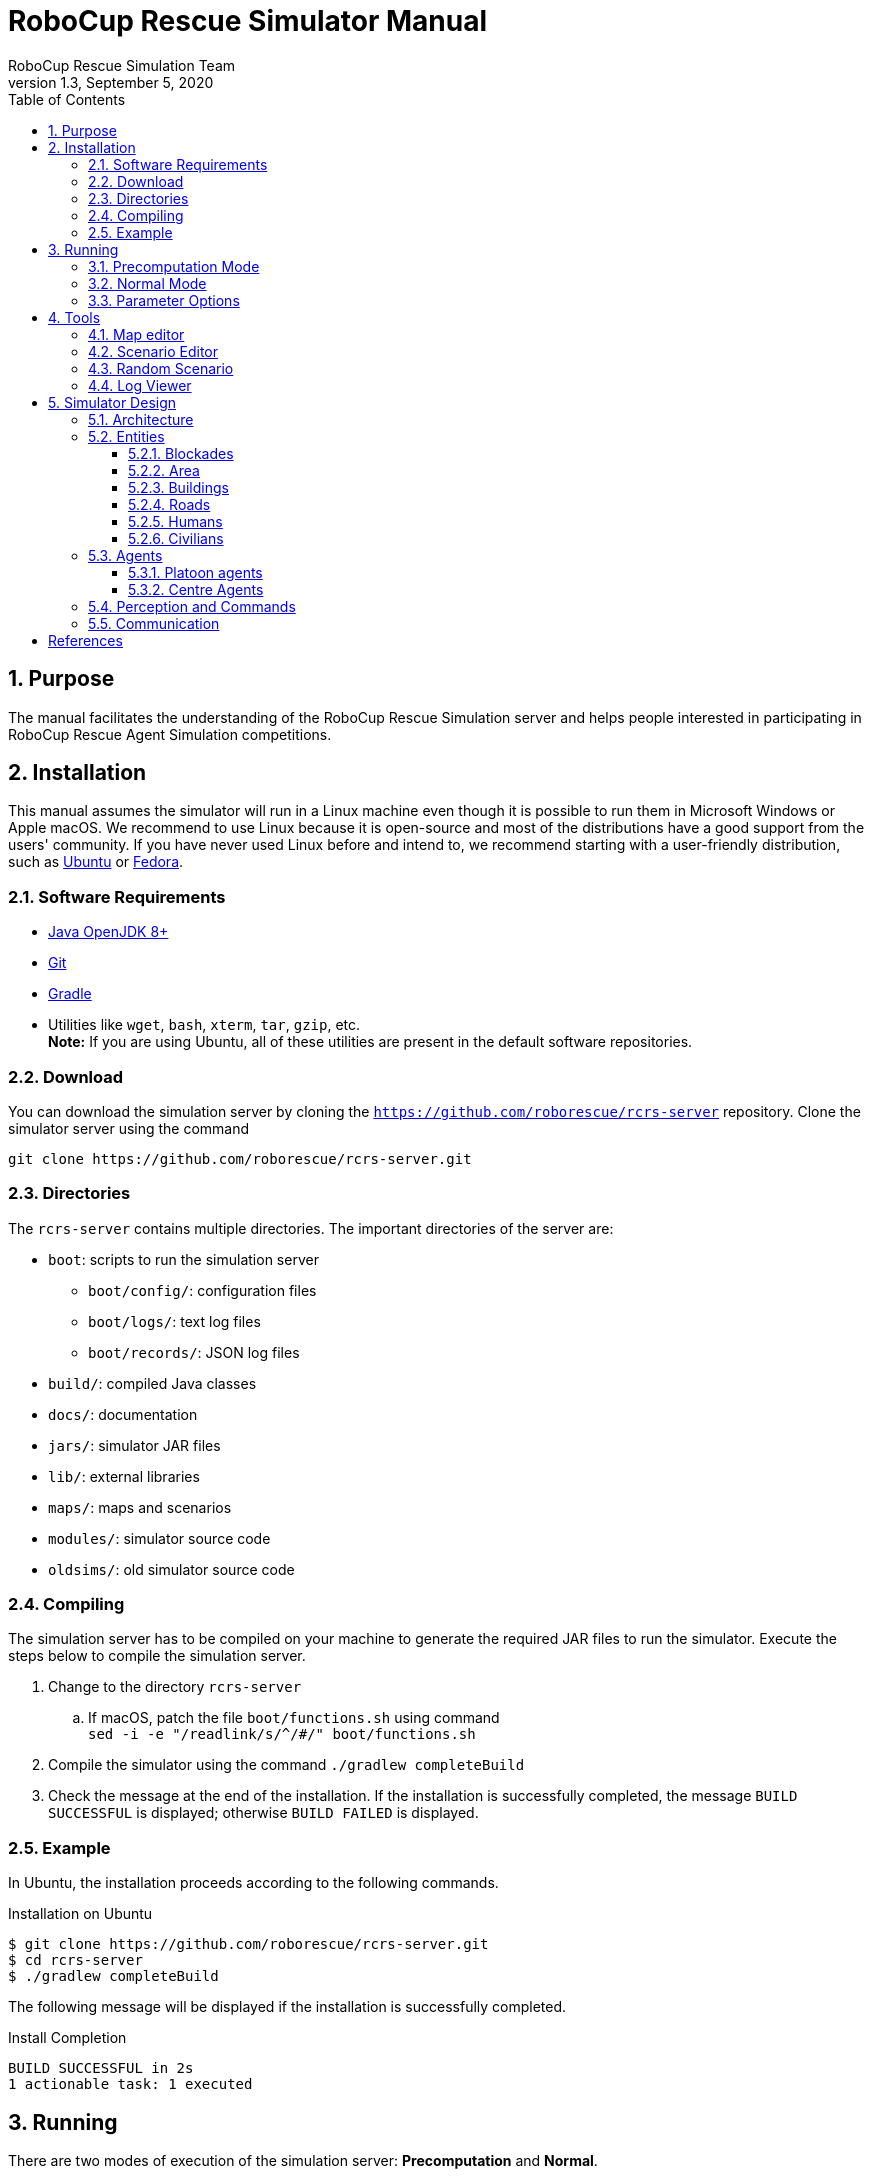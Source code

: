= RoboCup Rescue Simulator Manual
:author: RoboCup Rescue Simulation Team
:revnumber: 1.3
:revdate: September 5, 2020
:sectids!:
:sectnums:
:sectnumlevels: 3
:toclevels: 3
:outlinelevels: 3
:xrefstyle: short
:imagesoutdir: images
:imagesdir: images
:math:
:stem: latexmath
:source-highlighter: rouge
:bibtex-file: rcrs-server/references.bib
:bibtex-style: apa
:bibtex-order: alphabetical
:bibtex-format: asciidoc
:title-page:
:toc:

<<<

[#purpose]
== Purpose
The manual facilitates the understanding of the RoboCup Rescue Simulation server and helps people interested in participating in RoboCup Rescue Agent Simulation competitions.

[#installation]
== Installation
This manual assumes the simulator will run in a Linux machine even though it is possible to run them in Microsoft Windows or Apple macOS. We recommend to use Linux because it is open-source and most of the distributions have a good support from the users' community. If you have never used Linux before and intend to, we recommend starting with a user-friendly distribution, such as https://www.ubuntu.com/[Ubuntu] or https://getfedora.org[Fedora].

[#requirements]
=== Software Requirements

* https://openjdk.java.net/[Java OpenJDK 8+]
* https://git-scm.com/[Git]
* https://gradle.org/[Gradle]
* Utilities like `wget`, `bash`, `xterm`, `tar`, `gzip`, etc. +
  *Note:* If you are using Ubuntu, all of these utilities are present in the default software repositories.

[#download]
=== Download
You can download the simulation server by cloning the `https://github.com/roborescue/rcrs-server` repository. Clone the simulator server using the command

[source,shell]
----
git clone https://github.com/roborescue/rcrs-server.git
----

[#directories]
=== Directories
The `rcrs-server` contains multiple directories. The important directories of the server are:

* `boot`: scripts to run the simulation server
** `boot/config/`: configuration files
** `boot/logs/`: text log files
** `boot/records/`: JSON log files
* `build/`: compiled Java classes
* `docs/`: documentation
* `jars/`: simulator JAR files
* `lib/`: external libraries
* `maps/`: maps and scenarios
* `modules/`: simulator source code
* `oldsims/`: old simulator source code

[#compiling]
=== Compiling
The simulation server has to be compiled on your machine to generate the required JAR files to run the simulator. Execute the steps below to compile the simulation server.

. Change to the directory `rcrs-server`
.. If macOS, patch the file `boot/functions.sh` using command +
     `sed -i -e "/readlink/s/^/#/" boot/functions.sh`
. Compile the simulator using the command `./gradlew completeBuild`
. Check the message at the end of the installation. If the installation is successfully completed, the message `BUILD SUCCESSFUL` is displayed; otherwise `BUILD FAILED` is displayed.

[#example]
=== Example
In Ubuntu, the installation proceeds according to the following commands.

[source,shell]
.Installation on Ubuntu
----
$ git clone https://github.com/roborescue/rcrs-server.git
$ cd rcrs-server
$ ./gradlew completeBuild
----

The following message will be displayed if the installation is successfully completed.

[source,text]
.Install Completion
----
BUILD SUCCESSFUL in 2s
1 actionable task: 1 executed
----

[#running]
== Running
There are two modes of execution of the simulation server: *Precomputation* and *Normal*.

[#precomputation_mode]
=== Precomputation Mode
In the precomputation mode, the simulator connects one agent of each type and allows them to write the computation results.

The sequence of commands to run the simulation server in precomputation mode are:

[source,shell]
.Running simulation server in precomputation mode
----
$ cd rcrs-server
$ cd boot
$ bash start-precompute.sh
----

After running the simulation server, run the agents. Once the precomputation is completed, push _Control-C_ and type `sh kill.sh` to stop the simulation server of running.

[source,shell]
.Stop running simulation server in precomputation mode
----
Control-C
$ bash kill.sh
----

[#normal_mode]
=== Normal Mode
In the normal mode, the simulator connects all agents defined in the scenario and allows them to use the precomputation output.

The sequence of commands to run the simulation server in normal mode are:

[source,shell]
.Running simulation server in normal mode
----
$ cd rcrs-server
$ cd boot
$ bash start-comprun.sh
----

After running the simulation server, run the agents. Once the simulation is completed, the server will stop automatically.

[#parameters]
=== Parameter Options
The following parameters can be used to run the simulation server:

* `-m MAPDIR` or `--map MAPDIR`, where `MAPDIR` is the path to the directory containing the map you want to run (default is `../maps/gml/test/map`).
* `-c CONFIGDIR` or `--config CONFIGDIR`, where `CONFIGDIR` is the directory containing the configuration associated with a map (default is `../maps/gml/test/config`).
* `-l LOGDIR` or `--log LOGDIR`, where `LOGDIR` is the directory where the log files will be stored (default is `./logs`).

These parameters can be used at running a precomputaion and a normal simulation. You must use the same parameters for `MAPDIR` and `CONFIGDIR` to run a simulation server in precomputation and normal mode. An example of how to run the simulation server using these parameters is:

[source,shell]
.Running Simulation Server with Options
$ bash start-precompute.sh -m ../maps/gml/kobe/map -l logs2
(After completing precomputation)
Control-C
$ bash kill.sh
$ bash start-comprun.sh -m ../maps/gml/kobe/map -l logs2

[#tools]
== Tools
The simulation server comes with several tools to support the development of new maps and scenarios as well as replaying of the simulation.

[#map-editor]
=== Map editor
Open a terminal window, navigate to the `rcrs-server` root directory and execute

[source,shell]
----
$ ./gradlew gmlEditor --args=<map file path>
----

where `--args=<map file path>` is optional. The default map file path is `maps/gml/test/map/map.gml`.

[#scenario-editor]
=== Scenario Editor
Open a terminal window, navigate to the `rcrs-server` root directory and execute

[source,shell]
----
$ ./gradlew scenarioEditor --args=<scenario path>
----

where `--args=<scenario path>` is optional. The default scenario path is `maps/gml/test/map`.

[#random-scenario]
=== Random Scenario
Open a terminal window, navigate to the `rcrs-server` root directory and execute

[source,shell]
----
$ ./gradlew randomScenario --args=<map path>
----

where `--args=<map path>` is optional. The default map path is `maps/gml/test/map`.

[#log-viewer]
=== Log Viewer
Open a terminal window, navigate to the `rcrs-server` root directory and execute

[source,shell]
----
$ ./gradlew logViewer --args='-c config/logviewer.cfg <log path>'
----

where `--args='-c config/logviewer.cfg <log path>'` is optional and `<log path>` defines the log file path. The default log file path is `logs/rescue.log`.

[#design]
== Simulator Design
This section describes the simulator architecture and its main features as well as the entities composing a simulation scenario.

[#architecture]
=== Architecture
The RoboCup Rescue Simulation server is composed of several simulators as listed in <<table:simulators>>.

[#table:simulators]
.List of Simulators
|===
| Simulator     | Description

| Clear         | Manage blockade removal
| Collapse      | Manage buildings' structural damage and blockade creation
| Ignition      | Randomly ignites fire on buildings during the simulation
| Fire          | Manage the fire spread between buildings and extinction
| Traffic       | Manage humans' movement
| Miscellaneous | Manage human damage and buriedness
|===

These simulators establish connections to the _kernel simulator_, responsible for coordinating the simulators' processes and centralizing the data they generate cite:[skinnerRamchurn2010]. These connections are illustrated in <<fig:simulator_architecture>>.

[#fig:simulator_architecture]
.RoboCup Rescue Agent Simulation platform architecture
image::simulator_architecture.png[RoboCup Rescue Agent Simulation platform architecture, align="center"]

The RoboCup Rescue simulator was designed to create a _partially observable_, _discrete-time_, _dynamic_, _stochastic_, _multiagent_ environment. In other words, in this environment:

* the complete world current state cannot be known through a single agent's perception (even if the agent has an infinite range of sight, it still will not be able to see through a building's walls);
* time is divided in intervals, as opposed to continuous time;
* there are random elements that affect its state transition;
* there is more than one agent present, and one's actions may interfere with the others' performance.

Time is divided in _timesteps_; during each timestep, the agent perceives the environment and reasons about what action it will perform. In each timestep, the following happens:
. The kernel updates all agents' perception (visual and communication) and waits for the agents' commands.
. The agents updates their world model and make their decisions, sending their commands to the kernel.
. The kernel sends the agents' commands to the simulators.
. The simulators process the agents' commands and send the changes suffered by the environment back to the kernel.
. The kernel sends the environment changes to the viewers.

[#entities]
=== Entities
Several objects are represented in the simulator as depicted in <<fig:entities>>.

[#fig:entities]
.Entities of the simulator
image::entities.png[Entities of the simulator]

[#blockades]
==== Blockades
Blockades obstruct the path of agents and civilians; they are represented as black polygons in roads. Blockades appear in the beginning of the simulation and are not produced after this. They must be removed by Police Forces.

The properties constituting a blockade are:

[horizontal]
position:: ID of the road to which the blockade belongs
repair cost:: cost to completely remove the blockade from the road
shape:: a rectangle which surrounds the whole blockade
X & Y:: coordinates of the blockade's centroid
apexes:: vector containing the apexes of the blockade

[#area]
==== Area
Area entities represent buildings and roads.

The properties constituting an area are:

[horizontal]
blockades:: a list with the blockades in that area
edges:: a list with the edges that limit the area
neighbours:: a list of the areas that can be accessed from this area
X & Y:: coordinates representing the area in the map

While both *Buildings* and *Roads* have the blockades attribute, blockades are valid only in *Roads*.

[#buildings]
==== Buildings
Buildings represent all kinds of buildings in the simulator. There are special kinds of buildings like *Refuges*, *Ambulance Centres*, *Fire Stations*, and *Police Offices* that cannot catch on fire. <<table:special_buildings>> shows the illustration of these special buildings, they will be described in later sections of this document.

[#table:special_buildings]
[cols="2*^"]
.Special buildings
|===
| image:refuge.png[Refuge] +
*Refuge*
| image:ambulance_centre.png[Ambulance Centre] +
*Ambulance Centre*
| image:fire_station.png[Fire Station] +
*Fire Station*
| image:police_office.png[Police Office] +
*Police Office*
|===

The properties constituting a building are:

[horizontal]
brokenness:: how structurally damaged the building is; does not change during the simulation
fieryness:: the intensity of the fire and fire-related damage in the building
  * __UNBURNT__ - not burnt at all
  * __WATER_DAMAGE__ - not burnt at all, but has water damage
  * __HEATING__ - on fire a bit
  * __BURNING__ - on fire a bit more
  * __INFERNO__ - on fire a lot
  * __MINOR_DAMAGE__ - extinguished but minor damage
  * __MODERATE_DAMAGE__ - extinguished but moderate damage
  * __SEVERE_DAMAGE__ - extinguished but major damage
  * __BURNT_OUT__ - completely burnt out
floors:: the number of floors the building has
ground area:: the area of each floor
ignition:: indicates if the simulator has lit this building on fire (*NOTE:* A building can catch on fire by being ignited by the simulator or by being close to a burning building; ignition will be set to "1" if the building was, at some point of the simulation, ignited by the simulator.)
importance:: unknown function; has equal values to all buildings
temperature:: temperature of the building; if it crosses a certain threshold, the building catches on fire
total area:: the total area of the building (*floors* x *ground area*)

Regular buildings are represented as polygons of various colors, depending of their status, as shown in <<fig:building_status>>; the darker the color, the greater the structural fire or water damage.

[#fig:building_status]
.Possible status of regular buildings
image::building_status.png[Building status,600]

In the beginning of the simulation, broken buildings trap humans inside it under debris; these debris must be removed by *Ambulance Teams*, who then proceeds to rescue the human.

A *Refuge* is a special kind of building: it represents a place destined to support the rescue activity, providing medical care for the wounded and water to the *Fire Brigades*. In the simulator, humans inside a refuge have their damage zeroed, which means they do not lose health while they stay there; damage will, however, resume when the human entity leaves the refuge.

Also, *Fire Brigades* have their water supply replenished by a certain amount during each cycle while they are inside the refuge.

[#roads]
==== Roads
Area entities representing roads have no new attributes besides those of *Area* entities.

[#humans]
==== Humans
These are the entities representing humans. In the simulator, they can be *Civilians*, *Ambulance Teams*, *Fire Brigades*, or *Police Forces*. They are all represented by circles of different colors, and cannot move by themselves if they are dead or buried.

The properties constituting a human are:

[horizontal]
buriedness:: how deep the human is buried
damage:: how much HP the human loses per cycle; zeroes when a refuge is reached
direction:: direction to where the human is moving (inferred); the Y-axis positive half is zero, and the value increases until 129599 ((360 * 60 * 60) - 1) seconds anti-clockwise
HP:: health points of the human; if it reaches 0, the human dies
position:: ID of the entity where the human is; may be an Area entity or a human entity (if it is inside an ambulance)
position history:: a list of the entities the human has passed during the last cycle, in chronological order
stamina:: not implemented; would decrease each time the agent took an action and would be partially replenished at the beginning of each cycle
travel distance:: (unknown)
X & Y:: coordinates representing the human in the map

The color of each human in the simulator is defined by its type and its health: the lower its health, the darker it is. Dead humans are represented by the black color.

[#civilians]
==== Civilians
Civilians are human entities and they are not part of a rescue team; they are represented by the color green. Their standard behavior is to walk to the closest refuge on their on if they are not wounded or buried; otherwise, they will have to be transported by an *Ambulance Team*.

[#agents]
=== Agents
These are the entities that will compose your rescue team; in other words, this is what you will program. Agents are divided in two types: *Platoon Agents* (<<platoon_agents>>) and *Centre Agents* (<<centre_agents>>).

[#platoon_agents]
==== Platoon agents
Platoon agents are able to interact with the simulated environment through perception and executing actions on it. They can also exchange messages with other agents by vocal or radio communication. They are comprised of three different categories: the *Ambulance Team*, *Fire Brigade*, and *Police Force*.

[horizontal]
Ambulance Team:: is responsible for rescuing humans (agents and civilians) and take them to a refuge. They are able to unbury victims and carry one person.
Fire Brigade:: is responsible for extinguish fires on buildings. Moreover, they carry a certain amount of water in their tanks and they can replenish it in a refuge.
Police Force:: is responsible for removing blockades from the roads. When ordered to do so, they will clean a certain amount, specified in the repair cost parameter, from the target blockade at each cycle. However, differently from *Ambulance Teams* and *Fire Brigades*, having two *Police Forces* acting on the same blockade brings no advantage to the process: it will be as though there was only one *Police Force* acting on it.

[#centre_agents]
==== Centre Agents
Centre agents are a type of agents whose only interaction with the world is through radio communication. There are three types of central agents: *Ambulance Centres*, *Fire Stations* and *Police Offices*, and they are represented as buildings.

[#perception_commands]
=== Perception and Commands
The simulator has two perception modes: _standard_ and _line of sight_.

The _line of sight_ perception simulates visual perception of the agent: a vision range and a number of rays are defined and the agent percepts anything that is reached by these rays.

[#fig:no_los]
.No Light of Sight
image::no_los.png[No Light of Sight,450]

[#fig:los]
.Include Light of Sight
image::with_los.png[Include Light of Sight,450]

The set of currently visible entities for an agent is stored in a structure named _ChangeSet_; entities present in it are automatically updated in its world model; that is, if an agent perceives a blockade it did not know that was there before, this blockade is automatically added to its world model. The opposite, though does not happen: if the agent does not perceive a blockade any more, nothing in its world model changes, even if it knew that there was a blockade there before. In that case, the agent will still think that there is a blockade in that road, even though such blockade has already been cleared. Thus, it is up to the agent to figure this out and modify its world model accordingly.

[#communication]
=== Communication
There are two forms of communication available in the simulator: _direct communication_ and _radio communication_. Direct communication, done with the command _speak_, is communication audible to humans within a radius from the emitter agent, as if the emitter shouted something.

Radio communication is done with the command _tell_, and transmits information to all agents that are signed up to the channel on which it was broadcasted. Radio communication channels are present in limited number, each one with a limited bandwidth.

In both types of communication, the message has to be coded into a string of bytes before being sent; the receptor must decode it once it receives the message. Both types might be susceptible to message _drop out_, where the message is not received by its targets; radio communication is also susceptible to message _failure_, where the message is received empty.

:!sectnums:
[#references]
== References

bibliography::[]